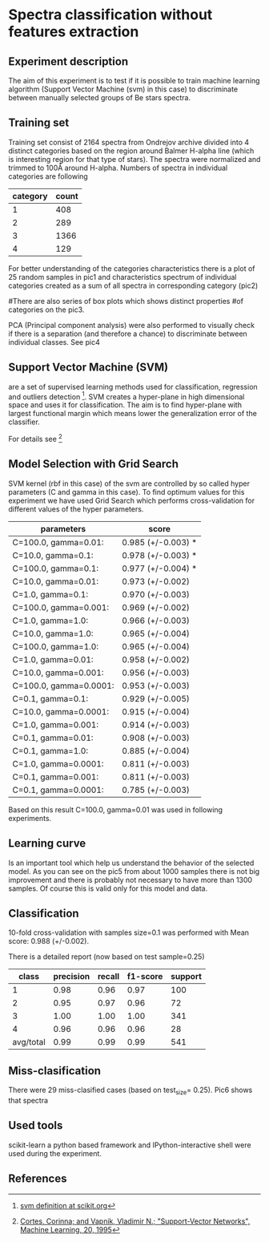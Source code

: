 * Spectra classification without features extraction
** Experiment description
   The aim of this experiment is to test if it is possible to train
   machine learning algorithm (Support Vector Machine (svm) in this case)
   to discriminate between manually selected groups of Be stars spectra. 
** Training set
   Training set consist of 2164 spectra from Ondrejov archive divided
   into 4 distinct categories based on the region around Balmer
   H-alpha line (which is interesting region for that type of
   stars). The spectra were normalized and trimmed to 100\AA around
   H-alpha. Numbers of spectra in individual categories are following

   | category | count |
   |----------+-------|
   |        1 |   408 |
   |        2 |   289 |
   |        3 |  1366 |
   |        4 |   129 |

   For better understanding of the categories characteristics there is
   a plot of 25 random samples in pic1 and characteristics spectrum of
   individual categories created as a sum of all spectra in
   corresponding category (pic2)
   
   #There are also series of box plots which shows distinct properties
   #of categories on the pic3. 

   PCA (Principal component analysis) were also performed to visually
   check if there is a separation (and therefore a chance) to
   discriminate between individual classes. See pic4 

** Support Vector Machine (SVM)
   are a set of supervised learning methods used for classification,
   regression and outliers detection [1].  SVM creates a hyper-plane in
   high dimensional space and uses it for classification. The aim is
   to find hyper-plane with largest functional margin which means lower
   the generalization error of the classifier.

   For details see [2]

** Model Selection with Grid Search
   SVM kernel (rbf in this case) of the svm are controlled by so
   called hyper parameters (C and gamma in this case). To find optimum
   values for this experiment we have used Grid Search which
   performs cross-validation for different values of the hyper
   parameters.

   | parameters             | score              |
   |------------------------+--------------------|
   | C=100.0, gamma=0.01:   | 0.985 (+/-0.003) * |
   | C=10.0, gamma=0.1:     | 0.978 (+/-0.003) * |
   | C=100.0, gamma=0.1:    | 0.977 (+/-0.004) * |
   | C=10.0, gamma=0.01:    | 0.973 (+/-0.002)   |
   | C=1.0, gamma=0.1:      | 0.970 (+/-0.003)   |
   | C=100.0, gamma=0.001:  | 0.969 (+/-0.002)   |
   | C=1.0, gamma=1.0:      | 0.966 (+/-0.003)   |
   | C=10.0, gamma=1.0:     | 0.965 (+/-0.004)   |
   | C=100.0, gamma=1.0:    | 0.965 (+/-0.004)   |
   | C=1.0, gamma=0.01:     | 0.958 (+/-0.002)   |
   | C=10.0, gamma=0.001:   | 0.956 (+/-0.003)   |
   | C=100.0, gamma=0.0001: | 0.953 (+/-0.003)   |
   | C=0.1, gamma=0.1:      | 0.929 (+/-0.005)   |
   | C=10.0, gamma=0.0001:  | 0.915 (+/-0.004)   |
   | C=1.0, gamma=0.001:    | 0.914 (+/-0.003)   |
   | C=0.1, gamma=0.01:     | 0.908 (+/-0.003)   |
   | C=0.1, gamma=1.0:      | 0.885 (+/-0.004)   |
   | C=1.0, gamma=0.0001:   | 0.811 (+/-0.003)   |
   | C=0.1, gamma=0.001:    | 0.811 (+/-0.003)   |
   | C=0.1, gamma=0.0001:   | 0.785 (+/-0.003)   |

   Based on this result C=100.0, gamma=0.01 was used in following experiments.

** Learning curve
   Is an important tool which help us understand the behavior of the
   selected model. As you can see on the pic5 from about 1000 samples
   there is not big improvement and there is probably not necessary to
   have more than 1300 samples. Of course this is valid only for this
   model and data.

** Classification
   10-fold cross-validation with samples size=0.1 was performed with
   Mean score: 0.988 (+/-0.002).

   
   There is a detailed report (now based on test sample=0.25)
   
   | class     | precision | recall | f1-score | support |
   |-----------+-----------+--------+----------+---------|
   |         1 |      0.98 |   0.96 |     0.97 |     100 |
   |         2 |      0.95 |   0.97 |     0.96 |      72 |
   |         3 |      1.00 |   1.00 |     1.00 |     341 |
   |         4 |      0.96 |   0.96 |     0.96 |      28 |
   |-----------+-----------+--------+----------+---------|
   | avg/total |      0.99 |   0.99 |     0.99 |     541 |

** Miss-clasification
   There were 29 miss-clasified cases (based on test_size= 0.25). Pic6
   shows that spectra

   
   
** Used tools
   scikit-learn a python based framework and IPython-interactive shell
   were used during the experiment.

** References
[1] [[http://scikit-learn.org/stable/modules/svm.html][svm definition at scikit.org]]
[2] [[http://www.springerlink.com/content/k238jx04hm87j80g/][Cortes, Corinna; and Vapnik, Vladimir N.; "Support-Vector Networks", Machine Learning, 20, 1995]]
[3] [[http://physics.muni.cz/~ssa/archive/][Ondrejov archive]]
